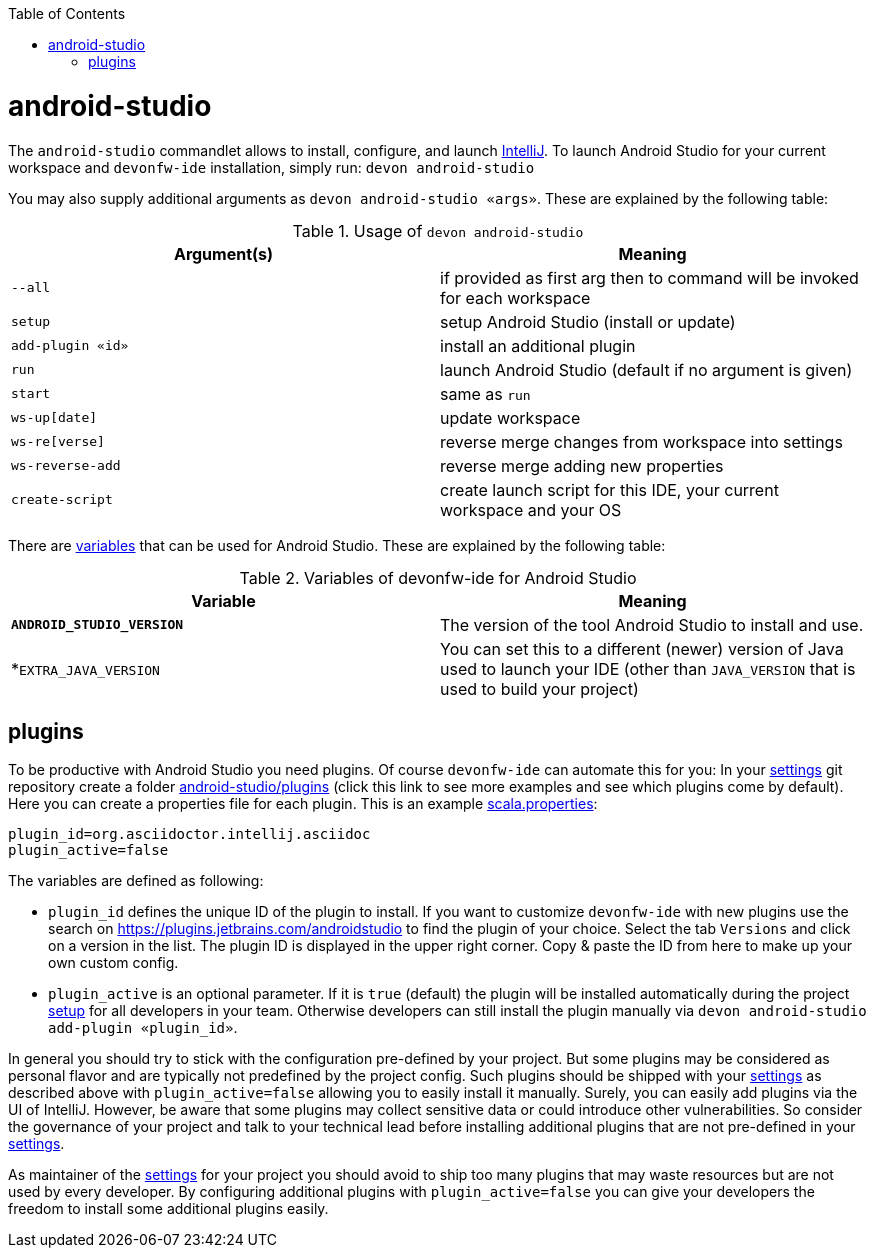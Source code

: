 :toc:
toc::[]

= android-studio

The `android-studio` commandlet allows to install, configure, and launch https://www.jetbrains.com/idea/[IntelliJ].
To launch Android Studio for your current workspace and `devonfw-ide` installation, simply run:
`devon android-studio`

You may also supply additional arguments as `devon android-studio «args»`. These are explained by the following table:

.Usage of `devon android-studio`
[options="header"]
|=======================
|*Argument(s)*   |*Meaning*
|`--all`         |if provided as first arg then to command will be invoked for each workspace
|`setup`         |setup Android Studio (install or update)
|`add-plugin «id»`|install an additional plugin
|`run`           |launch Android Studio (default if no argument is given)
|`start`         |same as `run`
|`ws-up[date]`   |update workspace
|`ws-re[verse]`  |reverse merge changes from workspace into settings
|`ws-reverse-add`|reverse merge adding new properties
|`create-script` |create launch script for this IDE, your current workspace and your OS
|=======================

There are link:variables.asciidoc[variables] that can be used for Android Studio. These are explained by the following table:

.Variables of devonfw-ide for Android Studio
[options="header"]
|=======================
|*Variable*|*Meaning*
|*`ANDROID_STUDIO_VERSION`*|The version of the tool Android Studio to install and use.
|*`EXTRA_JAVA_VERSION`|You can set this to a different (newer) version of Java used to launch your IDE (other than `JAVA_VERSION` that is used to build your project)
|=======================

== plugins

To be productive with Android Studio you need plugins. Of course `devonfw-ide` can automate this for you:
In your link:settings.asciidoc[settings] git repository create a folder https://github.com/devonfw/ide-settings/tree/master/android-studio/plugins[android-studio/plugins] (click this link to see more examples and see which plugins come by default).
Here you can create a properties file for each plugin. This is an example https://github.com/devonfw/ide-settings/blob/master/android-studio/plugins/asciidoc.properties[scala.properties]:
```
plugin_id=org.asciidoctor.intellij.asciidoc
plugin_active=false
```

The variables are defined as following:

* `plugin_id` defines the unique ID of the plugin to install. If you want to customize `devonfw-ide` with new plugins use the search on https://plugins.jetbrains.com/androidstudio to find the plugin of your choice. Select the tab `Versions` and click on a version in the list. The plugin ID is displayed in the upper right corner. Copy & paste the ID from here to make up your own custom config.
* `plugin_active` is an optional parameter. If it is `true` (default) the plugin will be installed automatically during the project link:setup.asciidoc[setup] for all developers in your team. Otherwise developers can still install the plugin manually via `devon android-studio add-plugin «plugin_id»`.

In general you should try to stick with the configuration pre-defined by your project. But some plugins may be considered as personal flavor and are typically not predefined by the project config. Such plugins should be shipped with your link:settings.asciidoc[settings] as described above with `plugin_active=false` allowing you to easily install it manually. Surely, you can easily add plugins via the UI of IntelliJ. However, be aware that some plugins may collect sensitive data or could introduce other vulnerabilities. So consider the governance of your project and talk to your technical lead before installing additional plugins that are not pre-defined in your link:settings.asciidoc[settings].

As maintainer of the link:settings.asciidoc[settings] for your project you should avoid to ship too many plugins that may waste resources but are not used by every developer. By configuring additional plugins with `plugin_active=false` you can give your developers the freedom to install some additional plugins easily.
